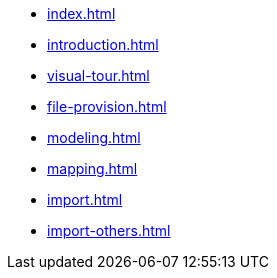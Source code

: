 * xref:index.adoc[]
* xref:introduction.adoc[]
* xref:visual-tour.adoc[]
* xref:file-provision.adoc[]
* xref:modeling.adoc[]
* xref:mapping.adoc[]
* xref:import.adoc[]
* xref:import-others.adoc[]
